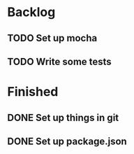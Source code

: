 * Backlog
** TODO Set up mocha
** TODO Write some tests
* Finished
** DONE Set up things in git
   CLOSED: [2017-11-01 Wed 10:19]
** DONE Set up package.json
   CLOSED: [2017-11-01 Wed 10:25]
